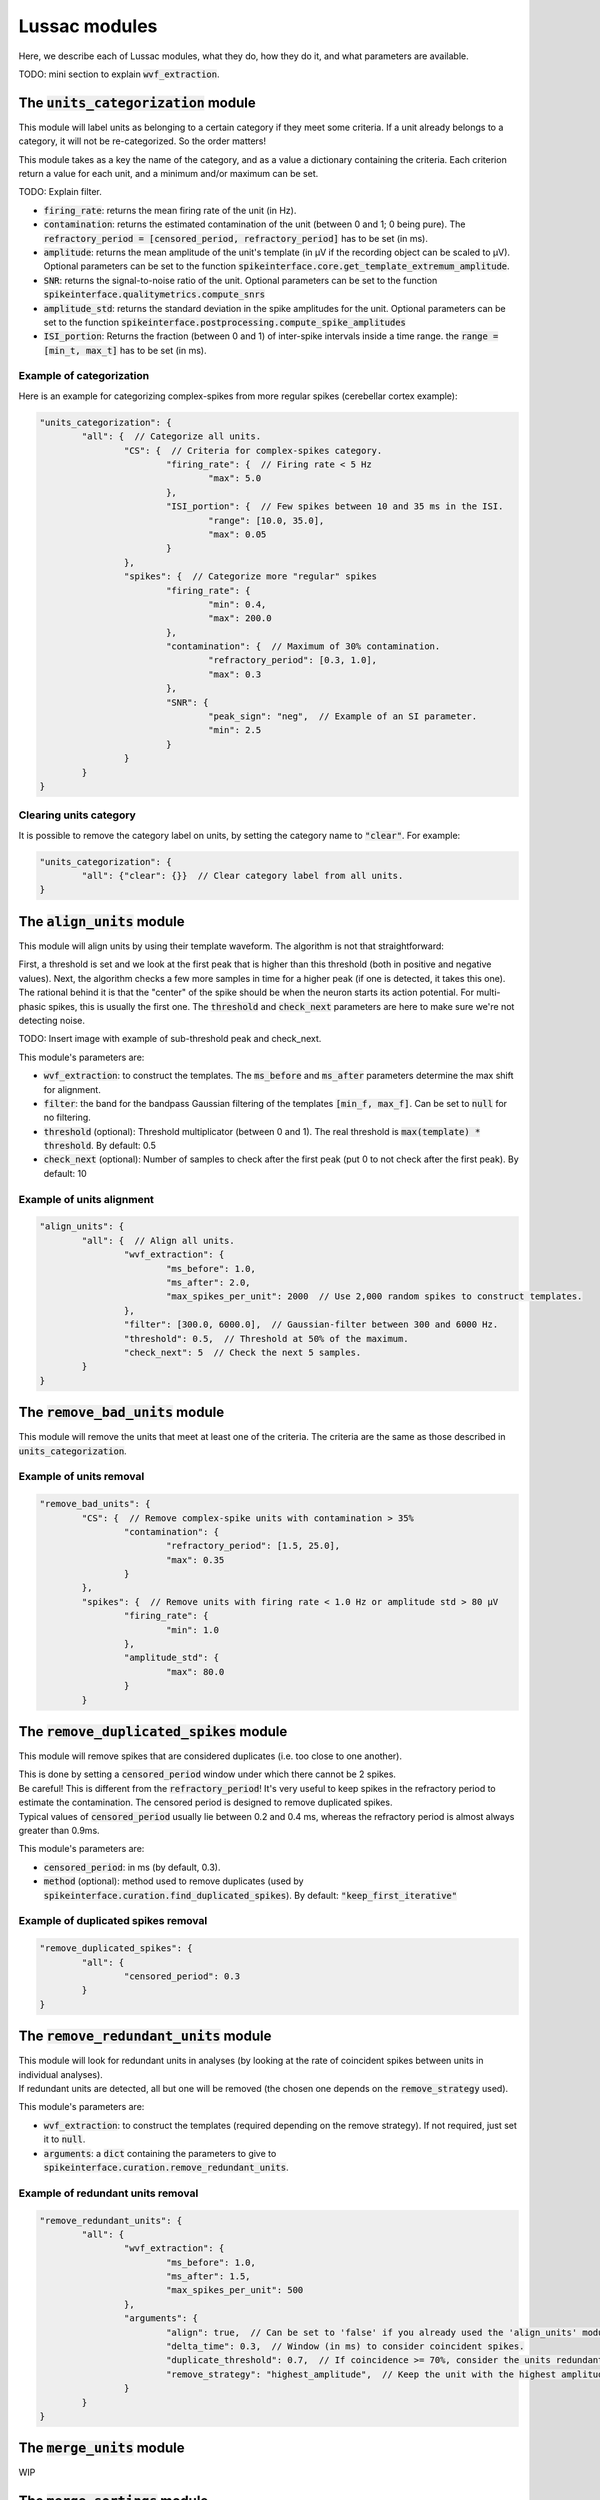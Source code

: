 Lussac modules
==============

Here, we describe each of Lussac modules, what they do, how they do it, and what parameters are available.

TODO: mini section to explain :code:`wvf_extraction`.


The :code:`units_categorization` module
---------------------------------------

This module will label units as belonging to a certain category if they meet some criteria. If a unit already belongs to a category, it will not be re-categorized. So the order matters!

This module takes as a key the name of the category, and as a value a dictionary containing the criteria. Each criterion return a value for each unit, and a minimum and/or maximum can be set.

TODO: Explain filter.

- :code:`firing_rate`: returns the mean firing rate of the unit (in Hz).
- :code:`contamination`: returns the estimated contamination of the unit (between 0 and 1; 0 being pure). The :code:`refractory_period = [censored_period, refractory_period]` has to be set (in ms).
- :code:`amplitude`: returns the mean amplitude of the unit's template (in µV if the recording object can be scaled to µV). Optional parameters can be set to the function :code:`spikeinterface.core.get_template_extremum_amplitude`.
- :code:`SNR`: returns the signal-to-noise ratio of the unit. Optional parameters can be set to the function :code:`spikeinterface.qualitymetrics.compute_snrs`
- :code:`amplitude_std`: returns the standard deviation in the spike amplitudes for the unit. Optional parameters can be set to the function :code:`spikeinterface.postprocessing.compute_spike_amplitudes`
- :code:`ISI_portion`: Returns the fraction (between 0 and 1) of inter-spike intervals inside a time range. the :code:`range = [min_t, max_t]` has to be set (in ms).


Example of categorization
^^^^^^^^^^^^^^^^^^^^^^^^^

Here is an example for categorizing complex-spikes from more regular spikes (cerebellar cortex example):

.. code-block:: json

	"units_categorization": {
		"all": {  // Categorize all units.
			"CS": {  // Criteria for complex-spikes category.
				"firing_rate": {  // Firing rate < 5 Hz
					"max": 5.0
				},
				"ISI_portion": {  // Few spikes between 10 and 35 ms in the ISI.
					"range": [10.0, 35.0],
					"max": 0.05
				}
			},
			"spikes": {  // Categorize more "regular" spikes
				"firing_rate": {
					"min": 0.4,
					"max": 200.0
				},
				"contamination": {  // Maximum of 30% contamination.
					"refractory_period": [0.3, 1.0],
					"max": 0.3
				},
				"SNR": {
					"peak_sign": "neg",  // Example of an SI parameter.
					"min": 2.5
				}
			}
		}
	}


Clearing units category
^^^^^^^^^^^^^^^^^^^^^^^

It is possible to remove the category label on units, by setting the category name to :code:`"clear"`. For example:

.. code-block:: json

	"units_categorization": {
		"all": {"clear": {}}  // Clear category label from all units.
	}


The :code:`align_units` module
------------------------------

This module will align units by using their template waveform. The algorithm is not that straightforward:

| First, a threshold is set and we look at the first peak that is higher than this threshold (both in positive and negative values). Next, the algorithm checks a few more samples in time for a higher peak (if one is detected, it takes this one).
| The rational behind it is that the "center" of the spike should be when the neuron starts its action potential. For multi-phasic spikes, this is usually the first one. The :code:`threshold` and :code:`check_next` parameters are here to make sure we're not detecting noise.

TODO: Insert image with example of sub-threshold peak and check_next.

This module's parameters are:

- :code:`wvf_extraction`: to construct the templates. The :code:`ms_before` and :code:`ms_after` parameters determine the max shift for alignment.
- :code:`filter`: the band for the bandpass Gaussian filtering of the templates :code:`[min_f, max_f]`. Can be set to :code:`null` for no filtering.
- :code:`threshold` (optional): Threshold multiplicator (between 0 and 1). The real threshold is :code:`max(template) * threshold`. By default: 0.5
- :code:`check_next` (optional): Number of samples to check after the first peak (put 0 to not check after the first peak). By default: 10


Example of units alignment
^^^^^^^^^^^^^^^^^^^^^^^^^^

.. code-block:: json

	"align_units": {
		"all": {  // Align all units.
			"wvf_extraction": {
				"ms_before": 1.0,
				"ms_after": 2.0,
				"max_spikes_per_unit": 2000  // Use 2,000 random spikes to construct templates.
			},
			"filter": [300.0, 6000.0],  // Gaussian-filter between 300 and 6000 Hz.
			"threshold": 0.5,  // Threshold at 50% of the maximum.
			"check_next": 5  // Check the next 5 samples.
		}
	}


The :code:`remove_bad_units` module
-----------------------------------

This module will remove the units that meet at least one of the criteria. The criteria are the same as those described in :code:`units_categorization`.


Example of units removal
^^^^^^^^^^^^^^^^^^^^^^^^

.. code-block:: json

	"remove_bad_units": {
		"CS": {  // Remove complex-spike units with contamination > 35%
			"contamination": {
				"refractory_period": [1.5, 25.0],
				"max": 0.35
			}
		},
		"spikes": {  // Remove units with firing rate < 1.0 Hz or amplitude std > 80 µV
			"firing_rate": {
				"min": 1.0
			},
			"amplitude_std": {
				"max": 80.0
			}
		}


The :code:`remove_duplicated_spikes` module
-------------------------------------------

This module will remove spikes that are considered duplicates (i.e. too close to one another).

| This is done by setting a :code:`censored_period` window under which there cannot be 2 spikes.
| Be careful! This is different from the :code:`refractory_period`! It's very useful to keep spikes in the refractory period to estimate the contamination. The censored period is designed to remove duplicated spikes.
| Typical values of :code:`censored_period` usually lie between 0.2 and 0.4 ms, whereas the refractory period is almost always greater than 0.9ms.

This module's parameters are:

- :code:`censored_period`: in ms (by default, 0.3).
- :code:`method` (optional): method used to remove duplicates (used by :code:`spikeinterface.curation.find_duplicated_spikes`). By default: :code:`"keep_first_iterative"`


Example of duplicated spikes removal
^^^^^^^^^^^^^^^^^^^^^^^^^^^^^^^^^^^^

.. code-block:: json

	"remove_duplicated_spikes": {
		"all": {
			"censored_period": 0.3
		}
	}


The :code:`remove_redundant_units` module
-----------------------------------------

| This module will look for redundant units in analyses (by looking at the rate of coincident spikes between units in individual analyses).
| If redundant units are detected, all but one will be removed (the chosen one depends on the :code:`remove_strategy` used).

This module's parameters are:

- :code:`wvf_extraction`: to construct the templates (required depending on the remove strategy). If not required, just set it to :code:`null`.
- :code:`arguments`: a :code:`dict` containing the parameters to give to :code:`spikeinterface.curation.remove_redundant_units`.


Example of redundant units removal
^^^^^^^^^^^^^^^^^^^^^^^^^^^^^^^^^^

.. code-block:: json

	"remove_redundant_units": {
		"all": {
			"wvf_extraction": {
				"ms_before": 1.0,
				"ms_after": 1.5,
				"max_spikes_per_unit": 500
			},
			"arguments": {
				"align": true,  // Can be set to 'false' if you already used the 'align_units' module.
				"delta_time": 0.3,  // Window (in ms) to consider coincident spikes.
				"duplicate_threshold": 0.7,  // If coincidence >= 70%, consider the units redundant.
				"remove_strategy": "highest_amplitude",  // Keep the unit with the highest amplitude.
			}
		}
	}


The :code:`merge_units` module
------------------------------

WIP


The :code:`merge_sortings` module
---------------------------------

WIP


The :code:`export_to_phy` module
--------------------------------

This module will export all sortings in their current state to the :code:`phy` format (if :code:`merge_sortings` was called before, will only export the merged sorting).

This module's parameters are:

- :code:`path`: path to the folder where to export the sorting(s). If multiple sortings exists, a subfolder will be created for each of them.
- :code:`wvf_extraction`: to construct the templates.
- :code:`export_params`: a :code:`dict` containing the parameters to give to :code:`spikeinterface.exporters.export_to_phy`.


Example of export to phy
^^^^^^^^^^^^^^^^^^^^^^^^

.. code-block:: json

	"export_to_phy": {
		"all": {
			"path": "$PARAMS_FOLDER/lussac/final_output",
			"wvf_extraction": {
				"ms_before": 1.0,
				"ms_after": 3.0,
				"max_spikes_per_unit": 1000
			},
			"export_params": {
				"compute_amplitudes": true,
				"compute_pc_features": false,
				"copy_binary": false,
				"template_mode": "average",
				'sparsity': {
					"method": "radius",
					"radius_um": 75.0
				},
				"verbose": False
			}
		}
	}


The :code:`export_to_sigui` module
----------------------------------

| This module will export all sortings in their current state to the SpikeInterface GUI format (if :code:`merge_sortings` was called before, will only export the merged sorting).
| This is equivalent to just a :code:`WaveformExtractor` with some extra arguments.

This module's parameters are:

- :code:`path`: path to the folder where to export the sorting(s). If multiple sortings exists, a subfolder will be created for each of them.
- :code:`wvf_extraction`: to construct the templates.
- :code:`spike_amplitudes` (optional): either a :code:`dict` or :code:`False`. If a :code:`dict`, will compute and export the spike amplitudes, the content of the dictionary being the parameters for :code:`spikeinterface.postprocessing.compute_spike_amplitudes`. By default :code:`dict()`.
- :code:`principal_components` (optional): either a :code:`dict` or :code:`False`. If a :code:`dict`, will compute and export the PCA, the content of the dictionary being the parameters for :code:`spikeinterface.postprocessing.compute_principal_components`. By default :code:`False`.


Example of export to SI GUI
^^^^^^^^^^^^^^^^^^^^^^^^^^^

.. code-block:: json

	"export_to_sigui": {
		"all": {
			"path": "$PARAMS_FOLDER/lussac/final_output",
			"wvf_extraction": {
				"ms_before": 1.0,
				"ms_after": 3.0,
				"max_spikes_per_unit": 1000
			}
		}
	}
